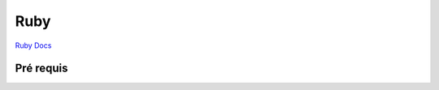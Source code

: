 Ruby
===================

`Ruby Docs`_

Pré requis 
-------------------


.. _`Ruby Docs`: https://ruby-doc.org/